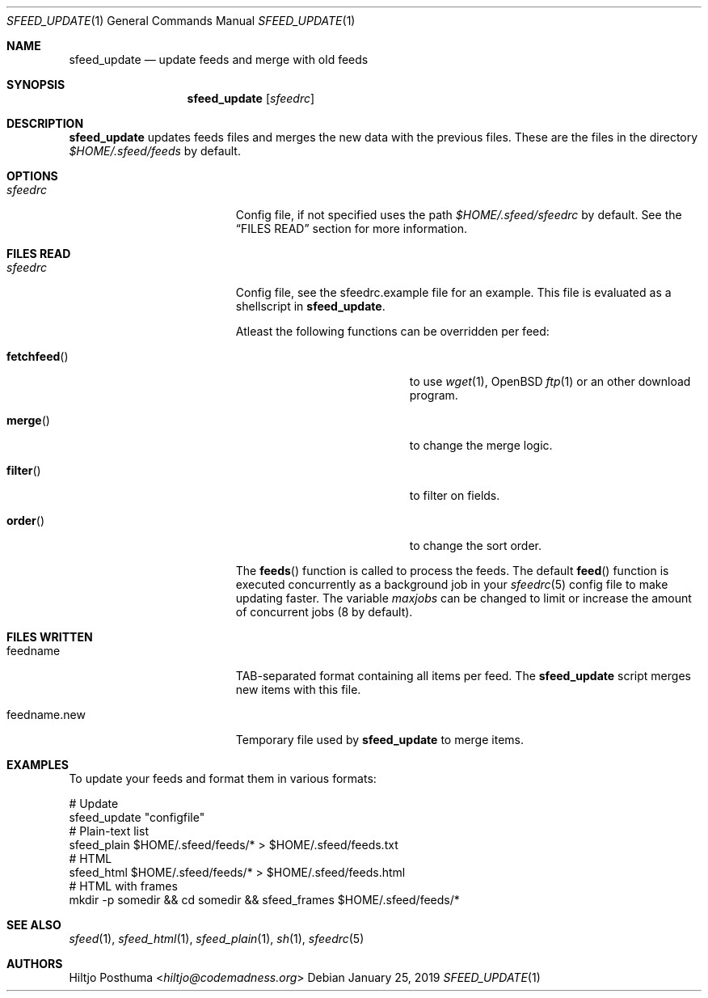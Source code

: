 .Dd January 25, 2019
.Dt SFEED_UPDATE 1
.Os
.Sh NAME
.Nm sfeed_update
.Nd update feeds and merge with old feeds
.Sh SYNOPSIS
.Nm
.Op Ar sfeedrc
.Sh DESCRIPTION
.Nm
updates feeds files and merges the new data with the previous files.
These are the files in the directory
.Pa $HOME/.sfeed/feeds
by default.
.Sh OPTIONS
.Bl -tag -width 17n
.It Ar sfeedrc
Config file, if not specified uses the path
.Pa $HOME/.sfeed/sfeedrc
by default.
See the
.Sx FILES READ
section for more information.
.El
.Sh FILES READ
.Bl -tag -width 17n
.It Ar sfeedrc
Config file, see the sfeedrc.example file for an example.
This file is evaluated as a shellscript in
.Nm .
.Pp
Atleast the following functions can be overridden per feed:
.Bl -tag -width 17n
.It Fn fetchfeed
to use
.Xr wget 1 ,
OpenBSD
.Xr ftp 1
or an other download program.
.It Fn merge
to change the merge logic.
.It Fn filter
to filter on fields.
.It Fn order
to change the sort order.
.El
.Pp
The
.Fn feeds
function is called to process the feeds.
The default
.Fn feed
function is executed concurrently as a background job in your
.Xr sfeedrc 5
config file to make updating faster.
The variable
.Va maxjobs
can be changed to limit or increase the amount of concurrent jobs (8 by
default).
.El
.Sh FILES WRITTEN
.Bl -tag -width 17n
.It feedname
TAB-separated format containing all items per feed.
The
.Nm
script merges new items with this file.
.It feedname.new
Temporary file used by
.Nm
to merge items.
.El
.Sh EXAMPLES
To update your feeds and format them in various formats:
.Bd -literal
# Update
sfeed_update "configfile"
# Plain-text list
sfeed_plain $HOME/.sfeed/feeds/* > $HOME/.sfeed/feeds.txt
# HTML
sfeed_html $HOME/.sfeed/feeds/* > $HOME/.sfeed/feeds.html
# HTML with frames
mkdir -p somedir && cd somedir && sfeed_frames $HOME/.sfeed/feeds/*
.Ed
.Sh SEE ALSO
.Xr sfeed 1 ,
.Xr sfeed_html 1 ,
.Xr sfeed_plain 1 ,
.Xr sh 1 ,
.Xr sfeedrc 5
.Sh AUTHORS
.An Hiltjo Posthuma Aq Mt hiltjo@codemadness.org
